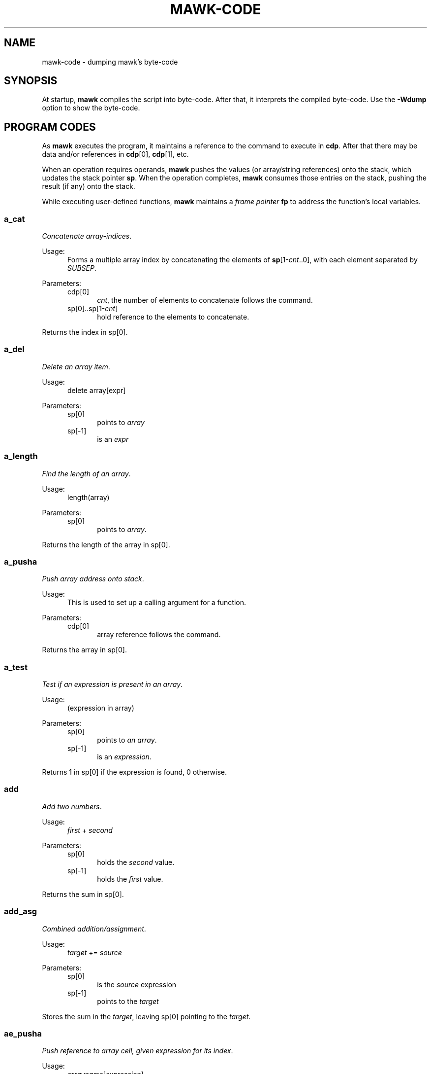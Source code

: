 .\" $MawkId: mawk-code.7,v 1.40 2020/08/22 01:06:09 tom Exp $
.\" ###########################################################################
.\" # copyright 2020, Thomas E. Dickey
.\" #
.\" # This is a source file for mawk, an implementation of
.\" # the AWK programming language.
.\" #
.\" # Mawk is distributed without warranty under the terms of
.\" # the GNU General Public License, version 2, 1991.
.\" ###########################################################################
.ds N Mawk
.ds n mawk
.TH MAWK-CODE 7 2020-08-21 "Version 1.3.4" Miscellaneous
.\" Bulleted paragraph
.de bP
.ie n  .IP \(bu 4
.el    .IP \(bu 2
..
.\" Escape single quotes in literal strings from groff's Unicode transform.
.ie \n(.g .ds AQ \(aq
.el       .ds AQ '
.ie \n(.g .ds `` \(lq
.el       .ds `` ``
.ie \n(.g .ds '' \(rq
.el       .ds '' ''
.\" superscript
.de SU
.ie n \\$1**(\\$2)\\$3
.el   \\$1\u\s-1\\$2\s+1\d\\$3
..
.\" **************************************************************************
.SH NAME
mawk-code \- dumping \*n's byte-code
.\" **************************************************************************
.SH SYNOPSIS
At startup, \fB\*n\fP compiles the script into byte-code.
After that, it interprets the compiled byte-code.
Use the \fB\-Wdump\fP option to show the byte-code.
.SH PROGRAM CODES
.PP
As \fB\*n\fP executes the program, it maintains a reference to the
command to execute in \fBcdp\fP.
After that there may be data
and/or references in \fBcdp\fP[0], \fBcdp\fP[1], etc.
.PP
When an operation requires operands, \fB\*n\fP pushes the values
(or array/string references) onto the stack,
which updates the stack pointer \fBsp\fP.
When the operation completes,
\fB\*n\fP consumes those entries on the stack,
pushing the result (if any) onto the stack.
.PP
While executing user-defined functions,
\fB\*n\fP maintains a \fIframe pointer\fP \fBfp\fP to address
the function's local variables.
.SS a_cat
\fIConcatenate array-indices\fP.
.PP
Usage:
.RS 5
Forms a multiple array index by concatenating the elements
of \fBsp\fP[1-\fIcnt\fP..0], with each element separated by \fISUBSEP\fP.
.RE
.PP
Parameters:
.RS 5
.TP 5
cdp[0]
.br
\fIcnt\fP, the number of elements to concatenate follows the command.
.TP 5
sp[0]..sp[1-\fIcnt\fP]
hold reference to the elements to concatenate.
.PP
.RE
Returns the index in sp[0].
.SS a_del
\fIDelete an array item\fP.
.PP
Usage:
.RS 5
delete array[expr]
.RE
.PP
Parameters:
.RS 5
.TP 5
sp[0]
points to \fIarray\fP
.TP 5
sp[-1]
is an \fIexpr\fP
.RE
.SS a_length
\fIFind the length of an array\fP.
.PP
Usage:
.RS 5
length(array)
.RE
.PP
Parameters:
.RS 5
.TP 5
sp[0]
points to \fIarray\fP.
.RE
.PP
Returns the length of the array in sp[0].
.SS a_pusha
\fIPush array address onto stack\fP.
.PP
Usage:
.RS 5
This is used to set up a calling argument for a function.
.RE
.PP
Parameters:
.RS 5
.TP 5
cdp[0]
array reference follows the command.
.RE
.PP
Returns the array in sp[0].
.SS a_test
\fITest if an expression is present in an array\fP.
.PP
Usage:
.RS 5
(expression in array)
.RE
.PP
Parameters:
.RS 5
.TP 5
sp[0]
points to \fIan array\fP.
.TP 5
sp[-1]
is an \fIexpression\fP.
.RE
.PP
Returns 1 in sp[0] if the expression is found, 0 otherwise.
.SS add
\fIAdd two numbers\fP.
.PP
Usage:
.RS 5
\fIfirst\fP + \fIsecond\fP
.RE
.PP
Parameters:
.RS 5
.TP 5
sp[0]
holds the \fIsecond\fP value.
.TP 5
sp[-1]
holds the \fIfirst\fP value.
.RE
.PP
Returns the sum in sp[0].
.SS add_asg
\fICombined addition/assignment\fP.
.PP
Usage:
.RS 5
\fItarget\fP += \fIsource\fP
.RE
.PP
Parameters:
.RS 5
.TP 5
sp[0]
is the \fIsource\fP expression
.TP 5
sp[-1]
points to the \fItarget\fP
.RE
.PP
Stores the sum in the \fItarget\fP, leaving sp[0] pointing to the \fItarget\fP.
.SS ae_pusha
\fIPush reference to array cell, given expression for its index\fP.
.PP
Usage:
.RS 5
\fIarrayname\fP[\fIexpression\fP]
.RE
.PP
Parameters:
.RS 5
.TP 5
cdp[0]
an array reference follows the command.
.TP 5
sp[0]
has an expression, used for the index of a cell in the array.
.RE
.PP
Returns a reference to the addressed cell in sp[0].
.SS ae_pushi
\fIPush contents of array cell, given expression for its index\fP.
.PP
Usage:
.RS 5
\fIarrayname\fP[\fIexpression\fP]
.RE
.PP
Parameters:
.RS 5
.TP 5
sp[0]
has an expression, used for the index of a cell in the array.
.RE
.PP
Returns contents of the addressed cell in sp[0].
.SS aloop
\fIUpdate reference to next cell for array loop\fP.
.PP
Usage:
.RS 5
for ( \fIi\fP in \fIarrayname\fP )  \fIstatement\fP
.RE
.PP
Parameters:
.RS 5
.TP 5
none
.RE
.PP
\fB\*N\fP maintains a stack of array-loop state.
It updates the array/cell references in the current loop's state.
.SS assign
\fIAssigns a value\fP.
.PP
Usage:
.RS 5
\fItarget\fP = \fIsource\fP
.RE
.PP
Parameters:
.RS 5
.TP 5
sp[0]
is the \fIsource\fP expression
.TP 5
sp[-1]
points to the \fItarget\fP
.PP
Stores the sum in the \fItarget\fP, leaving sp[0] pointing to the \fItarget\fP.
.RE
.SS atan2
\fICompute arc-tangent of two values\fP.
.PP
Usage:
.RS 5
atan2( \fIfirst\fP, \fIsecond\fP )
.RE
.PP
Parameters:
.RS 5
.TP 5
sp[0]
holds the \fIsecond\fP value
.TP 5
sp[-1]
holds the \fIfirst\fP value
.RE
.PP
Returns the result in sp[0].
.SS call
\fICall a function\fP.
.PP
Usage:
.RS 5
\fIfunction\fP()
.RE
.PP
Parameters:
.RS 5
.TP 5
cdp[0]
is a reference to the function block
.TP 5
cdp[1]
holds number of input arguments
.RE
.PP
Returns function value in sp[0].
.SS cat
\fIConcatenate two strings\fP.
.PP
Usage:
.RS 5
\fIfirst\fP \fIsecond\fP
.RE
.PP
Parameters:
.RS 5
.TP 5
sp[0]
is the \fIsecond\fP string.
.TP 5
sp[-1]
is the \fIfirst\fP string.
.RE
.PP
Returns the result in sp[0].
.SS close
\fIClose the file or pipe associated with an expression\fP.
.PP
Usage:
.RS 5
close( \fIexpression\fP )
.RE
.PP
Parameters:
.RS 5
.TP 5
sp[0]
holds the \fIexpression\fP identifying the file to close
.RE
.PP
Returns the status from closing the file,
0 on success or
\-1 on failure.
.SS cos
\fICompute the cosine of a value in radians\fP.
.PP
Usage:
.RS 5
cos( \fIvalue\fP )
.RE
.PP
Parameters:
.RS 5
.TP 5
sp[0]
is the \fIvalue\fP.
.RE
.PP
Returns the result in sp[0].
.SS del_a
\fIDelete an array\fP.
.PP
Usage:
.RS 5
delete(array)
.RE
.PP
Parameters:
.RS 5
.TP 5
sp[0]
is the \fIarray\fP to delete.
.RE
.SS div
\fIDivide one number by another\fP.
.PP
Usage:
.RS 5
\fIfirst\fP / \fIsecond\fP
.RE
.PP
Parameters:
.RS 5
.TP 5
sp[0]
is the \fIsecond\fP value.
.TP 5
sp[-1]
is the \fIfirst\fP value.
.RE
.PP
Returns the quotient in sp[0].
.SS div_asg
\fICombined division/assignment\fP.
.PP
Usage:
.RS 5
\fItarget\fP /= \fIsource\fP
.RE
.PP
Parameters:
.RS 5
.TP 5
sp[0]
is the \fIsource\fP
.TP 5
sp[-1]
points to the \fItarget\fP
.RE
.PP
Stores the quotient in the \fItarget\fP,
leaving sp[0] pointing to the target.
.SS eq
\fICompare two values\fP.
.PP
Usage:
.RS 5
\fIfirst\fP == \fIsecond\fP
.RE
.PP
Parameters:
.RS 5
.TP 5
sp[0]
is the \fIsecond\fP value
.TP 5
sp[-1]
is the \fIfirst\fP value
.RE
.PP
Returns 1 in sp[0] if the values are equal, otherwise 0.
.SS exit
\fIExits \*n with a specific exit-code\fP.
.PP
Usage:
.RS 5
exit(\fIexit_code\fP)
.RE
.PP
Parameters:
.RS 5
.TP 5
sp[0]
is the \fIexit_code\fP
.RE
.SS exit0
\fIExits \*n with success\fP
.PP
Usage:
.RS 5
exit
.RE
.PP
Parameters:
.RS 5
none
.RE
.SS exp
\fICompute base-e exponential function of a value\fP.
.PP
Usage:
.RS 5
exp( \fIvalue\fP )
.RE
.PP
Parameters:
.RS 5
.TP 5
sp[0]
is the \fIvalue\fP
.RE
.PP
Returns the result in sp[0].
.SS f_add_asg
\fICombination addition/assignment to NF\fP.
.PP
Usage:
.RS 5
NF += \fIexpression\fP
.RE
.PP
Parameters:
.RS 5
.TP 5
sp[0]
is the \fIexpression\fP to add
.RE
.SS f_assign
\fIAssign an expression to NF\fP.
.PP
Usage:
.RS 5
NF = \fIexpression\fP
.RE
.PP
Parameters:
.RS 5
.TP 5
sp[0]
is the \fIexpression\fP
.RE
.SS f_div_asg
\fICombination division/assignment to NF\fP.
.PP
Usage:
.RS 5
NF /= \fIexpression\fP
.RE
.PP
Parameters:
.RS 5
.TP 5
sp[0]
is the \fIexpression\fP
.RE
.SS f_mod_asg
\fICombination modulus/assignment to NF\fP.
.PP
Usage:
.RS 5
NF %= \fIexpression\fP
.RE
.PP
Parameters:
.RS 5
.TP 5
sp[0]
is the \fIexpression\fP
.RE
.SS f_mul_asg
\fICombination multiplication/assignment to NF\fP.
.PP
Usage:
.RS 5
NF *= \fIexpression\fP
.RE
.PP
Parameters:
.RS 5
.TP 5
sp[0]
is the \fIexpression\fP
.RE
.SS f_post_dec
\fIPost-decrement using NF\fP.
.PP
Usage:
.RS 5
NF--
.RE
.PP
Parameters:
.RS 5
holds a reference to the field to use
.RE
.SS f_post_inc
\fIPost-increment using NF\fP.
.PP
Usage:
.RS 5
NF++
.RE
.PP
Parameters:
.RS 5
holds a reference to the field to use
.RE
.SS f_pow_asg
\fIExponentiation using NF\fP.
.PP
Usage:
.RS 5
NF ^= \fIexpression\fP
.RE
.PP
Parameters:
.RS 5
.TP 5
sp[0]
is the expression to use
.RE
.SS f_pre_dec
\fIPredecrement using NF\fP.
.PP
Usage:
.RS 5
\-\-NF
.RE
.PP
Parameters:
.RS 5
.TP 5
sp[0]
holds a reference to the field to use
.RE
.SS f_pre_inc
\fIPreincrement using NF\fP.
.PP
Usage:
.RS 5
++NF
.RE
.PP
Parameters:
.RS 5
.TP 5
sp[0]
holds a reference to the field to use
.RE
.SS f_pusha
\fIPush array reference to data split-up as fields.\fP.
.PP
Usage:
.RS 5
$0 = \fIexpression\fP
.br
getline
.RE
.PP
Parameters:
.RS 5
.TP 5
cdp[0]
is a reference to the data to be split/assigned.
.RE
.PP
Returns the resulting array reference in sp[0].
.SS f_pushi
\fIPush contents of numbered field\fP.
.PP
Usage:
.RS 5
$\fIexpression\fP
.RE
.PP
Parameters:
.RS 5
.TP 5
cdp[0]
holds a reference to $\fIexpression\fP
.TP 5
cdp[1]
holds \fIexpression\fP
.RE
.PP
Returns the field's value in sp[0].
.SS f_sub_asg
\fICombination subtraction/assignment to NF\fP.
.PP
Usage:
.RS 5
NF -= \fIexpression\fP
.RE
.PP
Parameters:
.RS 5
.TP 5
sp[0]
holds a reference to the field to use
.RE
.SS fe_pusha
\fIPush reference to numbered field\fP.
.PP
Usage:
.RS 5
$\fInumber\fP
.RE
.PP
Parameters:
.RS 5
.TP 5
sp[0]
holds the field \fInumber\fP
.RE
.PP
Returns a reference to the field in sp[0].
.SS fe_pushi
\fIPush content of numbered field\fP.
.PP
Usage:
.RS 5
$\fInumber\fP
.RE
.PP
Parameters:
.RS 5
.TP 5
sp[0]
holds the field \fInumber\fP
.RE
.PP
Returns the field's content in sp[0].
.SS fflush
\fIFlush the output file or pipe associated with an expression\fP.
.PP
Usage:
.RS 5
fflush( \fIexpression\fP )
.RE
.PP
Parameters:
.RS 5
.TP 5
sp[0]
is the \fIexpression\fP value
.RE
.PP
Returns the result in sp[0].
.SS gt
\fITest if first value is greater than the second\fP.
.PP
Usage:
.RS 5
\fIfirst\fP > \fIsecond\fP
.RE
.PP
Parameters:
.RS 5
.TP 5
sp[0]
holds the \fIsecond\fP value.
.TP 5
sp[-1]
holds the \fIfirst\fP value.
.RE
.PP
Returns 1 in sp[0] if the \fIfirst\fP value is greater than, otherwise 0.
.SS gte
\fITest if first value is greater than or equal to the second\fP.
.PP
Usage:
.RS 5
\fIfirst\fP >= \fIsecond\fP
.RE
.PP
Parameters:
.RS 5
.TP 5
sp[0]
holds the \fIsecond\fP value.
.TP 5
sp[-1]
holds the \fIfirst\fP value.
.RE
.PP
Returns 1 in sp[0] if the \fIfirst\fP value is greater than or equal, otherwise 0.
.SS index
\fIFind the position of the second string in the first\fP.
.PP
Usage:
.RS 5
index( \fIfirst\fP, \fIsecond\fP )
.RE
.PP
Parameters:
.RS 5
.TP 5
sp[0]
is the \fIsecond\fP string
.TP 5
sp[0]
is the \fIfirst\fP string
.RE
.PP
Returns the position in sp[0] starting at 1 if found, 0 if not found.
.SS int
\fIReturns a value truncated towards zero.\fP.
.PP
Usage:
.RS 5
int( \fIvalue\fP )
.RE
.PP
Parameters:
.RS 5
.TP 5
sp[0]
is the value
.RE
.PP
Returns the result in sp[0].
.SS jmain
\fIGo from BEGIN code to MAIN code\fP.
.PP
Usage:
.RS 5
(internal state)
.RE
.PP
Parameters:
.RS 5
.TP 5
none
.RE
.SS jmp
\fIJump to a new byte-code position, by a given number of bytes\fP.
.PP
Usage:
.RS 5
(internal state)
.RE
.PP
Parameters:
.RS 5
.TP 5
cdp[0]
holds the (signed) number of bytes by which to jump.
.RE
.SS jnz
\fIJump to a new byte-code position if sp[0] is nonzero, by a given number of bytes\fP.
.PP
Usage:
.RS 5
(internal state)
.RE
.PP
Parameters:
.RS 5
.TP
cdp[0]
.br
holds the (signed) number of bytes by which to jump.
.TP 5
sp[0]
.br
holds a value to compare against 0.
.RE
.SS jz
\fIJump to a new byte-code position if sp[0] is zero, by a given number of bytes\fP.
.PP
Usage:
.RS 5
(internal state)
.RE
.PP
Parameters:
.RS 5
.TP
cdp[0]
.br
holds the (signed) number of bytes by which to jump.
.TP 5
sp[0]
.br
holds a value to compare against 0.
.RE
.SS l_pusha
\fIPush a local address onto the evaluation stack\fP.
.PP
Usage:
.RS 5
(internal state)
.RE
.PP
Parameters:
.RS 5
.TP 5
cdp[0]
.br
holds the offset from the \fIframe pointer\fP \fBfp\fP.
.RE
.PP
Returns the address in sp[0].
.SS l_pushi
\fIPush contents of a local variable onto the evaluation stack\fP.
.PP
Usage:
.RS 5
(internal state)
.RE
.PP
Parameters:
.RS 5
.TP 5
cdp[0]
.br
holds the offset from the \fIframe pointer\fP \fBfp\fP.
.RE
.PP
Returns the contents of the local variable in sp[0].
.SS la_pusha
\fIPushes a reference to an array onto the evaluation stack\fP.
.PP
Usage:
.RS 5
\fIarrayname\fP
.RE
.PP
Parameters:
.RS 5
.TP 5
cdp[0]
.br
holds the offset from the \fIframe pointer\fP \fBfp\fP of a reference to an array.
.RE
.PP
Returns a reference to the array in sp[0].
.SS lae_pusha
\fIPushes a reference to a given array cell onto the evaluation stack\fP.
.PP
Usage:
.RS 5
\fIarrayname\fP[\fIexpression\fP]
.RE
.PP
Parameters:
.RS 5
.TP 5
cdp[0]
.br
holds the offset from the \fIframe pointer\fP \fBfp\fP of a reference to an array.
.TP 5
sp[0]
.br
holds an \fIexpression\fP
.RE
.PP
Returns a reference to the specified array cell in sp[0].
.SS lae_pushi
\fIPushes the contents of a given array cell onto the evaluation stack\fP.
.PP
Usage:
.RS 5
\fIarrayname\fP[\fIexpression\fP]
.RE
.PP
Parameters:
.RS 5
.TP 5
cdp[0]
.br
holds the offset from the \fIframe pointer\fP \fBfp\fP of a reference to an array.
.TP 5
sp[0]
.br
holds an \fIexpression\fP
.RE
.PP
Returns the contents of the specified array cell in sp[0].
.SS length
\fIReturns the length of a string or array value\fP.
.PP
Usage:
.RS 5
length( \fIvalue\fP )
.RE
.PP
Parameters:
.RS 5
.TP 5
sp[0]
is the string or array reference
.RE
.PP
Returns the length in sp[0].
.SS ljnz
\fISpecial jump for logical-OR, always preceded by \fBtest\fP.
.PP
Usage:
.RS 5
(internal state)
.RE
.PP
Parameters:
.RS 5
.TP 5
cdp[0]
.br
holds the (signed) number of bytes by which to jump if the value is nonzero.
.TP 5
sp[0]
.br
holds a value to compare against 0.
.RE
.SS ljz
\fISpecial jump for logical-OR, always preceded by \fBtest\fP.
.PP
Usage:
.RS 5
(internal state)
.RE
.PP
Parameters:
.RS 5
.TP 5
cdp[0]
.br
holds the (signed) number of bytes by which to jump if the value is zero.
.TP 5
sp[0]
.br
holds a value to compare against 0.
.RE
.SS log
\fICompute the natural logarithm of a value\fP.
.PP
Usage:
.RS 5
log( \fIvalue\fP )
.RE
.PP
Parameters:
.RS 5
.TP 5
sp[0]
is the value
.RE
.PP
Returns the result in sp[0].
.SS lt
\fITest if first value is less than the second\fP.
.PP
Usage:
.RS 5
\fIfirst\fP < \fIsecond\fP
.RE
.PP
Parameters:
.RS 5
.TP 5
sp[0]
holds the \fIsecond\fP value.
.TP 5
sp[-1]
holds the \fIfirst\fP value.
.RE
.PP
Returns 1 in sp[0] if the \fIfirst\fP value is less than, otherwise 0.
.SS lte
\fITest if first value is less than or equal to the second\fP.
.PP
Usage:
.RS 5
\fIfirst\fP <= \fIsecond\fP
.RE
.PP
Parameters:
.RS 5
.TP 5
sp[0]
holds the \fIsecond\fP value.
.TP 5
sp[-1]
holds the \fIfirst\fP value.
.RE
.PP
Returns 1 in sp[0] if the \fIfirst\fP value is less than or equal, otherwise 0.
.SS match0
\fITest if $0 matches a given regular expression\fP.
.PP
Usage:
.RS 5
$0 ~ \fIregex\fP
.RE
.PP
Parameters:
.RS 5
.TP 5
cdp[0]
.br
holds a reference to a regular expression.
.RE
.PP
Returns 1 in sp[0] if \fB$0\fP matches the regular expression, 0 otherwise.
.SS match1
\fITest if a given expression matches a given regular expression\fP.
.PP
Usage:
.RS 5
\fIexpression\fP ~ \fIregex\fP
.RE
.PP
Parameters:
.RS 5
.TP 5
cdp[0]
.br
holds a reference to a regular expression.
.TP 5
sp[0]
.br
holds an expression to test.
.RE
.PP
Returns 1 in sp[0] if the expression matches the regular expression, 0 otherwise.
.SS match2
\fITest if an expression in sp[-1] matches the regular expression in sp[0]\fP.
.PP
Usage:
.RS 5
\fIexpression\fP ~ \fIregex\fP
.RE
.PP
Parameters:
.RS 5
.TP 5
sp[0]
.br
holds a reference to a regular expression.
.TP 5
sp[-1]
.br
holds an expression to test.
.RE
.PP
Returns 1 in sp[0] if the expression matches the regular expression, 0 otherwise.
.SS mktime
\fIConverts  a date specification in systime format to a timestamp\fP.
.PP
Usage:
.RS 5
mktime( \fIstring\fP )
.RE
.PP
Parameters:
.RS 5
.TP 5
sp[0]
holds the date-specification string
.RE
.PP
Returns the result in sp[0].
.SS mod
\fICompute modulus/remainder with two operands\fP.
.PP
Usage:
.RS 5
\fIfirst\fP % \fIsecond\fP
.RE
.PP
Parameters:
.RS 5
.TP 5
sp[0]
holds the \fIsecond\fP operand
.TP 5
sp[-1]
holds the \fIfirst\fP operand
.RE
.PP
Returns the remainder in sp[0].
.SS mod_asg
\fIAssign modulus/remainder with two operands\fP.
.PP
Usage:
.RS 5
\fIfirst\fP %= \fIsecond\fP
.RE
.PP
Parameters:
.RS 5
.TP 5
sp[0]
holds the \fIsecond\fP operand
.TP 5
cdp[0]
holds the \fIfirst\fP operand
.RE
.PP
Returns the remainder in sp[0] as well as replacing the \fIfirst\fP value.
.SS mul
\fICompute product with two operands\fP.
.PP
Usage:
.RS 5
\fIfirst\fP * \fIsecond\fP
.RE
.PP
Parameters:
.RS 5
.TP 5
sp[0]
holds the \fIsecond\fP value
.TP 5
sp[-1]
holds the \fIfirst\fP value
.RE
.PP
Returns the product in sp[0].
.SS mul_asg
\fIAssign product with two operands\fP.
.PP
Usage:
.RS 5
\fIfirst\fP *= \fIsecond\fP
.RE
.PP
Parameters:
.RS 5
.TP 5
sp[0]
holds the \fIsecond\fP value
.TP 5
sp[-1]
holds the \fIfirst\fP value
.RE
.PP
Returns the product in sp[0] as well as replacing the \fIfirst\fP value.
.SS neq
\fICompare two values\fP.
.PP
Usage:
.RS 5
\fIfirst\fP != \fIsecond\fP
.RE
.PP
Parameters:
.RS 5
.TP 5
sp[0]
is the \fIsecond\fP value
.TP 5
sp[-1]
is the \fIfirst\fP value
.RE
.PP
Returns 1 in sp[0] if the values are not equal, otherwise 0.
.SS next
\fIRead the next record, restart pattern testing\fP.
.PP
Usage:
.RS 5
next
.RE
.PP
Parameters:
.RS 5
.TP 5
none
.RE
.SS nextfile
\fIBegin processing the next file listed on the command line\fP.
.PP
Usage:
.RS 5
nextfile
.RE
.PP
Parameters:
.RS 5
.TP 5
none
.RE
.SS nf_pushi
\fIPush the number of fields (NF) onto the evaluation stack\fP.
.PP
Usage:
.RS 5
(internal state)
.RE
.PP
Parameters:
.RS 5
.TP 5
none
.RE
.SS not
\fICompute a logical negation\fP.
.PP
Usage:
.RS 5
! \fIvalue\fP
.RE
.PP
Parameters:
.RS 5
.TP 5
sp[0]
holds a value to negate.
.RE
.PP
Returns the result on the evaluation stack,
i.e., 0 if the value is nonzero and 1 otherwise.
.SS ol_gl
\fIRead into $0 using getline\fP.
.PP
Usage:
.RS 5
getline
.RE
.PP
Parameters:
.RS 5
.TP 5
none
.RE
.SS ol_gl_nr
\fIRead into $0 using getline, updating NR and FNR\fP.
.PP
Usage:
.RS 5
getline < \fIfile\fP
.RE
.PP
Parameters:
.RS 5
.TP 5
none
.RE
.SS omain
\fIStart executing the main section of the script (between BEGIN and END)\fP.
.PP
Usage:
.RS 5
(internal state)
.RE
.PP
Parameters:
.RS 5
.TP 5
none
.RE
.SS pop
\fIPop the evaluation stack, discarding the value\fP.
.PP
Usage:
.RS 5
(internal state)
.RE
.PP
Parameters:
.RS 5
.TP 5
none
.RE
.SS pop_al
\fIFinish an array \*(``in\*('' loop, deallocating the state information\fP.
.PP
Usage:
.RS 5
(internal state)
.RE
.PP
Parameters:
.RS 5
.TP 5
none
.RE
.SS post_dec
\fIPost-decrement a value\fP.
.PP
Usage:
.RS 5
\fIvalue\fP \-\-
.RE
.PP
Parameters:
.RS 5
.TP 5
sp[0]
holds the value to decrement
.RE
.PP
Returns the updated value in sp[0].
.SS post_inc
\fIPost-increment a value\fP.
.PP
Usage:
.RS 5
\fIvalue\fP ++
.RE
.PP
Parameters:
.RS 5
.TP 5
sp[0]
holds the value to increment
.RE
.PP
Returns the updated value in sp[0].
.SS pow
\fICompute the first value raised to the power of the second value\fP.
.PP
Usage:
.RS 5
\fIfirst\fP ^ \fIsecond\fP
.RE
.PP
Parameters:
.RS 5
.TP 5
sp[0]
holds the \fIsecond\fP value
.TP 5
sp[-1]
holds the \fIfirst\fP value
.RE
.PP
Returns the result in sp[0].
.SS pow_asg
\fIAssign the first value raised to the power of the second value\fP.
.PP
Usage:
.RS 5
\fIvariable\fP = \fIfirst\fP ^ \fIsecond\fP
.RE
.PP
Parameters:
.RS 5
.TP 5
cdp[0]
is a reference to the variable which will be assigned the result
.TP 5
sp[0]
holds the \fIsecond\fP value
.TP 5
sp[-1]
holds the \fIfirst\fP value
.RE
.SS pre_dec
\fIPre-decrement a value\fP.
.PP
Usage:
.RS 5
\-\- \fIvalue\fP
.RE
.PP
Parameters:
.RS 5
.TP 5
sp[0]
holds the \fIvalue\fP to decrement.
.RE
.PP
Returns the updated value in sp[0];.
.SS pre_inc
\fIPre-increment a value\fP.
.PP
Usage:
.RS 5
++ \fIvalue\fP
.RE
.PP
Parameters:
.RS 5
.TP 5
sp[0]
holds the \fIvalue\fP to decrement.
.RE
.PP
Returns the updated value in sp[0];.
.SS pusha
\fIPush array address onto stack\fP.
.PP
Usage:
.RS 5
(internal state)
.RE
.PP
Parameters:
.RS 5
.TP 5
cdp[0]
array reference follows the command.
.RE
.PP
Returns the array in sp[0].
.SS pushc
\fIPush a data cell onto the evaluation stack\fP.
.PP
Usage:
.RS 5
(internal state)
.RE
.PP
Parameters:
.RS 5
.TP 5
cdp[0]
is a reference to the data to push
.RE
.PP
Returns a reference to the result in sp[0].
.SS pushd
\fIPush a double floating value onto the evaluation stack\fP.
.PP
Usage:
.RS 5
(internal state)
.RE
.PP
Parameters:
.RS 5
.TP 5
cdp[0]
is a reference to the data to push
.RE
.PP
Returns a reference to the result in sp[0].
.SS pushi
\fIPush contents of next referenced variable onto the evaluation stack\fP.
.PP
Usage:
.RS 5
(internal state)
.RE
.PP
Parameters:
.RS 5
.TP 5
cdp[0]
is a reference to the data cell to copy.
.RE
.PP
Returns a reference to the result in sp[0].
.SS pushint
\fIReserve the next slot on the evaluation stack, setting its type\fP.
.PP
Usage:
.RS 5
(internal state)
.RE
.PP
Parameters:
.RS 5
.TP 5
cdp[0]
holds the type to set in the new slot, e.g., for data via I/O redirection
.RE
.PP
Returns a reference to the result in sp[0].
.SS pushs
\fIPush a reference to a string value onto the evaluation stack\fP.
.PP
Usage:
.RS 5
(internal state)
.RE
.PP
Parameters:
.RS 5
.TP 5
cdp[0]
holds a reference to the string value
.RE
.PP
Returns a reference to the result in sp[0].
.SS rand
\fIReturns a random number between zero and one.\fP.
.PP
Usage:
.RS 5
rand()
.RE
.PP
Parameters:
.RS 5
.TP 5
none
.RE
.PP
Returns the result in sp[0].
.SS range
\fITest a range pattern:  pat1, pat2 { action }\fP.
.PP
Usage:
.RS 5
(internal state)
.RE
.PP
Parameters:
.RS 5
.TP 5
cdp[0].op
a flag, test \fIpat1\fP if on else \fIpat2\fP
.TP 5
cdp[1].op
offset of \fIpat2\fP code from cdp
.TP 5
cdp[2].op
offset of action code from cdp
.TP 5
cdp[3].op
offset of code after the action from cdp
.TP 5
cdp[4]
start of \fIpat1\fP code
.TP 5
sp[0]
holds arguments for the action.
.RE
.SS ret
\fIReturn a function value\fP.
.PP
Usage:
.RS 5
return \fIvalue\fP
.RE
.PP
Parameters:
.RS 5
.TP 5
sp[0]
holds the return value
.RE
.PP
When calling a function, \fB\*n\fP saves the current stack,
creating a new one.
On return, \fB\*n\fP restores the previous stack and returns
the function value in sp[0].
.SS ret0
\fIReturn from a function without providing a return-value\fP.
.PP
Usage:
.RS 5
return
.RE
.PP
Parameters:
.RS 5
.TP 5
sp[0]
is modified to make the value uninitialized.
.RE
.PP
As in the \fBret\fP operation, \fB\*n\fP restores the previous stack.
After the return, sp[0] is an uninitialized value.
.SS set_al
\fIBegin an array \*(``in\*('' loop\fP.
.PP
Usage:
.RS 5
for ( \fIiterator\fP in \fIarrayname\fP )  \fIstatement\fP
.RE
.PP
Parameters:
.RS 5
.TP 5
sp[0]
holds a reference to the array
.TP 5
sp[-1]
holds a reference to the iteration variable
.RE
.PP
\fB\*N\fP pushes a new entry onto the array loop stack,
and updates cdp to point to the statement to execute.
.SS sin
\fICompute the sine of a value in radians\fP.
.PP
Usage:
.RS 5
sin( \fIvalue\fP )
.RE
.PP
Parameters:
.RS 5
.TP 5
sp[0]
holds the value
.RE
.PP
Returns the result in sp[0].
.SS sprintf
\fIReturns a string constructed from expression-list according to format\fP.
.PP
Usage:
.RS 5
sprintf( \fIformat\fP [, value1 [,... ] ] )
.RE
.PP
Parameters:
.RS 5
.TP 5
sp[0]
is the last parameter value; there can be up to 255.
.RE
Returns the resulting string in sp[0].
.SS sqrt
\fIReturns the square root of a value\fP.
.PP
Usage:
.RS 5
sqrt( \fIvalue\fP 0
.RE
.PP
Parameters:
.RS 5
.TP 5
sp[0]
is the value
.RE
.PP
Returns the result in sp[0].
.SS srand
\fISeeds the random number generator\fP.
.PP
Usage:
.RS 5
srand( \fIvalue\fP )
.br
srand( )
.RE
.PP
Parameters:
.RS 5
.TP 5
sp[0]
is the seed value, which may be uninitialized
.RE
.PP
Returns the previous seed value in sp[0].
.SS stop
\fIFinish a range pattern\fP.
.PP
Usage:
.RS 5
(internal state)
.RE
.PP
Parameters:
.RS 5
.TP 5
none
.RE
.SS strftime
\fIFormats the given timestamp using the given format\fP.
.PP
Usage:
.RS 5
strftime( \fIformat\fP , \fItimestamp\fP , \fIutc\fP )
.br
strftime( \fIformat\fP , \fItimestamp\fP )
.br
strftime( \fIformat\fP )
.br
strftime( )
.RE
.PP
Parameters:
.RS 5
.PP
Zero to three parameters may be on the stack.
If all three are used, they are as follows:
.TP 5
sp[0]
is the \fIutc\fP flag
.TP 5
sp[-1]
is the \fItimestamp\fP value
.TP 5
sp[-2]
is the \fIformat\fP
.RE
.PP
Returns the result in sp[0].
.SS sub
\fISubtract the second value from the first\fP.
.PP
Usage:
.RS 5
\fIfirst\fP \- \fIsecond\fP
.RE
.PP
Parameters:
.RS 5
.TP 5
sp[0]
holds the \fIsecond\fP value
.TP 5
sp[-1]
holds the \fIfirst\fP value
.PP
Returns the result in sp[0].
.RE
.SS sub_asg
\fIAssign the difference of two values to a variable\fP.
.PP
Usage:
.RS 5
\fItarget\fP = \fIfirst\fP \- \fIsecond\fP
.RE
.PP
Parameters:
.RS 5
.TP 5
cdp[0]
holds a reference to the variable to which to assign the result
.TP 5
sp[0]
holds the \fIsecond\fP value
.TP 5
sp[-1]
holds the \fIfirst\fP value
.RE
.PP
Stores the difference in the \fItarget\fP, leaving sp[0] pointing to the \fItarget\fP.
.SS substr
\fIeturns the substring of string s, starting at index i, of length n\fP.
.PP
Usage:
.RS 5
substr(s,i,n)
.br
substr(s,i)
.RE
.PP
Parameters:
.RS 5
.PP
Two or three parameters may be on the stack.
If all three are used, they are as follows:
.TP 5
sp[0]
holds the length \fIn\fP.
.TP 5
sp[0]
holds the index \fIi\fP.
.TP 5
sp[0]
holds the string \fIs\fP.
.RE
.SS system
\fIExecutes a command, returning the wait-status\fP.
.PP
Usage:
.RS 5
status = system( \fIcommand\fP )
.RE
.PP
Parameters:
.RS 5
.TP 5
sp[0]
is the command to execute
.RE
.PP
Returns the wait-status in sp[0].
.SS systime
\fIReturns the current time of day as the number of seconds since the Epoch\fP.
.PP
Usage:
.RS 5
systime( )
.RE
.PP
Parameters:
.RS 5
.TP 5
none
.RE
.PP
Returns the result in sp[0].
.SS test
\fITest a logical expression\fP.
.PP
Usage:
.RS 5
\fIvalue\fP
.RE
.PP
Parameters:
.RS 5
.TP 5
sp[0]
holds a value to test.
.RE
.PP
Returns the result on the evaluation stack,
i.e., 1 if the value is nonzero and 0 otherwise.
.SS tolower
\fICopy a string, converting to lowercase\fP.
.PP
Usage:
.RS 5
tolower( \fIvalue\fP )
.RE
.PP
Parameters:
.RS 5
.TP 5
sp[0]
is the value to convert
.RE
.PP
Returns the result in sp[0].
.SS toupper
\fICopy a string, converting to uppercase\fP.
.PP
Usage:
.RS 5
toupper( \fIvalue\fP )
.RE
.PP
Parameters:
.RS 5
.TP 5
sp[0]
is the value to convert
.RE
.PP
Returns the result in sp[0].
.SS uminus
\fIUnitary minus\fP.
.PP
Usage:
.RS 5
\- \fIvalue\fP
.RE
.PP
Parameters:
.RS 5
.TP 5
sp[0]
contains a value to negate.
As a side-effect, if the value is a string, it is cast to double floating point.
.RE
.PP
Returns the result in sp[0].
.SS uplus
\fIUnitary plus\fP.
.PP
Usage:
.RS 5
+ \fIvalue\fP
.RE
.PP
Parameters:
.RS 5
.TP 5
sp[0]
contains a value to use.
As a side-effect, if the value is a string, it is cast to double floating point.
.PP
Returns the result in sp[0].
.RE
.SH REGULAR EXPRESSIONS
.SS M_1J
mandatory jump
.SS M_2JA
optional (undesirable) jump
.SS M_2JB
optional (desirable) jump
.SS M_2JC
pop pos'n, optional jump if advanced
.SS M_ACCEPT
end of match
.SS M_ANY
arbitrary character (.)
.SS M_CLASS
character class
.SS M_END
end of string ($)
.SS M_SAVE_POS
push position onto stack
.SS M_START
start of string (^)
.SS M_STR
matching a literal string
.SS M_U
arbitrary string (.*)
